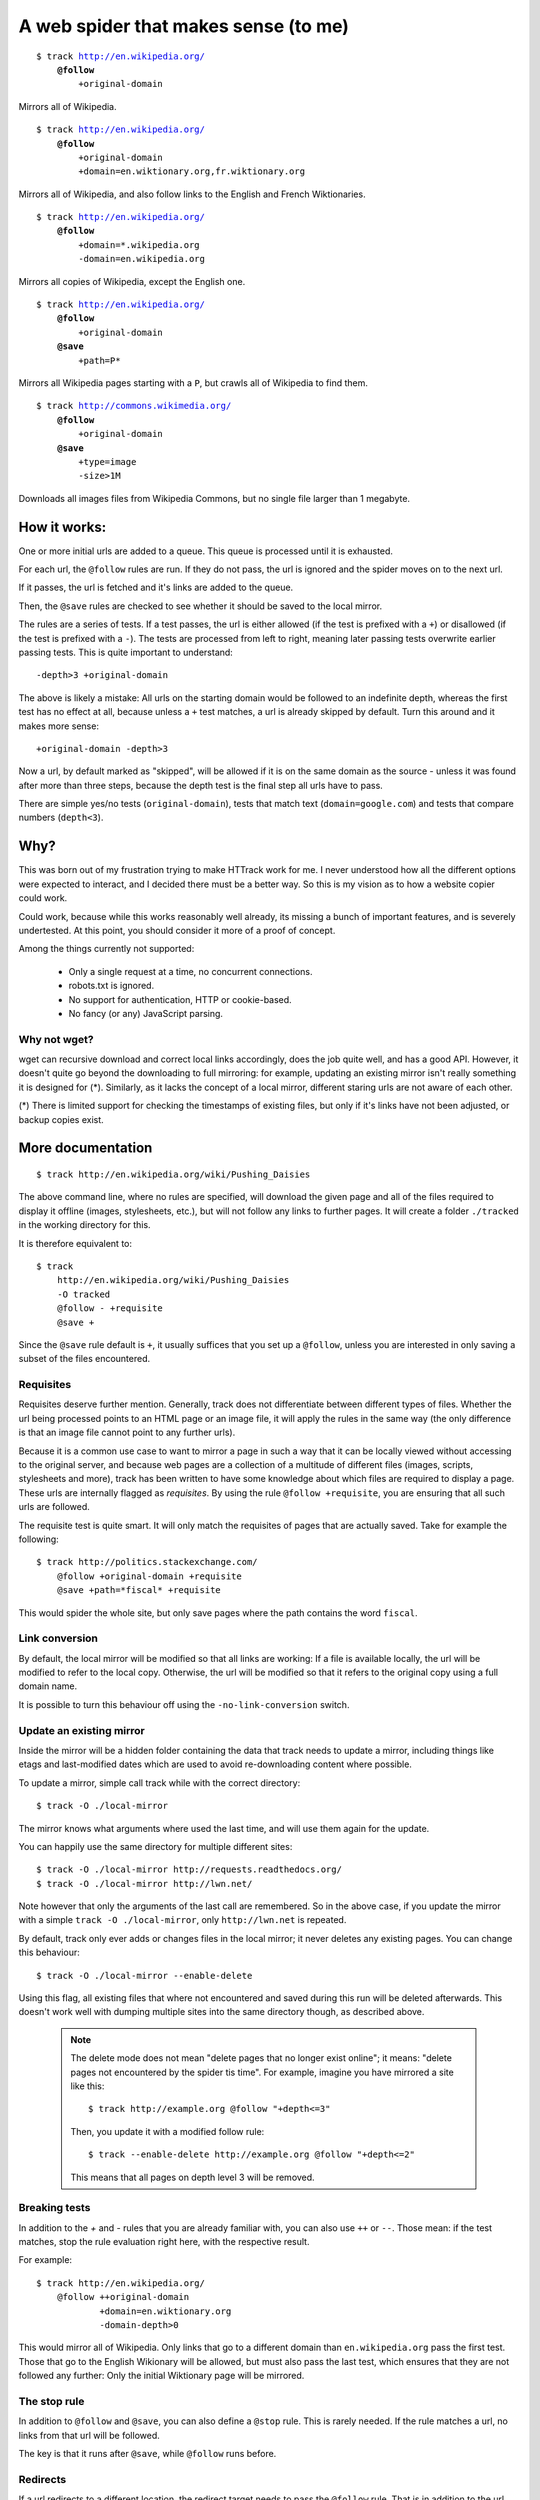 =====================================
A web spider that makes sense (to me)
=====================================

.. parsed-literal::

    $ track http://en.wikipedia.org/
        **@follow**
            +original-domain

Mirrors all of Wikipedia.


.. parsed-literal::

    $ track http://en.wikipedia.org/
        **@follow**
            +original-domain
            +domain=en.wiktionary.org,fr.wiktionary.org

Mirrors all of Wikipedia, and also follow links to the English and French
Wiktionaries.


.. parsed-literal::

    $ track http://en.wikipedia.org/
        **@follow**
            +domain=\*.wikipedia.org
            -domain=en.wikipedia.org


Mirrors all copies of Wikipedia, except the English one.


.. parsed-literal::

    $ track http://en.wikipedia.org/
        **@follow**
            +original-domain
        **@save**
            +path=P\*

Mirrors all Wikipedia pages starting with a ``P``, but crawls all of
Wikipedia to find them.


.. parsed-literal::

    $ track http://commons.wikimedia.org/
        **@follow**
            +original-domain
        **@save**
            +type=image
            -size>1M

Downloads all images files from Wikipedia Commons, but no single file
larger than 1 megabyte.


How it works:
-------------

One or more initial urls are added to a queue. This queue is processed
until it is exhausted.

For each url, the ``@follow`` rules are run. If they do not pass, the
url is ignored and the spider moves on to the next url.

If it passes, the url is fetched and it's links are added to the queue.

Then, the ``@save`` rules are checked to see whether it should be
saved to the local mirror.

The rules are a series of tests. If a test passes, the url is either
allowed (if the test is prefixed with a ``+``) or disallowed (if the
test is prefixed with a ``-``). The tests are processed from left to right,
meaning later passing tests overwrite earlier passing tests. This is
quite important to understand::

    -depth>3 +original-domain

The above is likely a mistake: All urls on the starting domain
would be followed to an indefinite depth, whereas the first test has
no effect at all, because unless a ``+`` test matches, a url is already
skipped by default. Turn this around and it makes more sense::

    +original-domain -depth>3

Now a url, by default marked as "skipped", will be allowed if it is on
the same domain as the source - unless it was found after more than three
steps, because the depth test is the final step all urls have to pass.

There are simple yes/no tests (``original-domain``), tests that match
text (``domain=google.com``) and tests that compare numbers
(``depth<3``).


Why?
----

This was born out of my frustration trying to make HTTrack work for me.
I never understood how all the different options were expected to interact,
and I decided there must be a better way. So this is my vision as to how
a website copier could work.

Could work, because while this works reasonably well already, its missing
a bunch of important features, and is severely undertested. At this point,
you should consider it more of a proof of concept.

Among the things currently not supported:

    - Only a single request at a time, no concurrent connections.
    - robots.txt is ignored.
    - No support for authentication, HTTP or cookie-based.
    - No fancy (or any) JavaScript parsing.

Why not wget?
~~~~~~~~~~~~~

wget can recursive download and correct local links accordingly, does
the job quite well, and has a good API. However, it doesn't quite go
beyond the downloading to full mirroring: for example, updating an
existing mirror isn't really something it is designed for (*). Similarly,
as it lacks the concept of a local mirror, different staring urls are
not aware of each other.

(*) There is limited support for checking the timestamps of existing
files, but only if it's links have not been adjusted, or backup copies
exist.


More documentation
------------------

::

    $ track http://en.wikipedia.org/wiki/Pushing_Daisies

The above command line, where no rules are specified, will download the
given page and all of the files required to display it offline (images,
stylesheets, etc.), but will not follow any links to further pages. It
will create a folder ``./tracked`` in the working directory for this.

It is therefore equivalent to::

    $ track
        http://en.wikipedia.org/wiki/Pushing_Daisies
        -O tracked
        @follow - +requisite
        @save +


Since the ``@save`` rule default is ``+``, it usually suffices that you
set up a ``@follow``, unless you are interested in only saving a subset
of the files encountered.


Requisites
~~~~~~~~~~

Requisites deserve further mention. Generally, track does not differentiate
between different types of files. Whether the url being processed points to
an HTML page or an image file, it will apply the rules in the same way (the
only difference is that an image file cannot point to any further urls).

Because it is a common use case to want to mirror a page in such a way that
it can be locally viewed without accessing to the original server, and
because web pages are a collection of a multitude of different files
(images, scripts, stylesheets and more), track has been written to have some
knowledge about which files are required to display a page. These urls are
internally flagged as *requisites*. By using the rule ``@follow +requisite``,
you are ensuring that all such urls are followed.

The requisite test is quite smart. It will only match the requisites of
pages that are actually saved. Take for example the following::

    $ track http://politics.stackexchange.com/
        @follow +original-domain +requisite
        @save +path=*fiscal* +requisite

This would spider the whole site, but only save pages where the path
contains the word ``fiscal``.


Link conversion
~~~~~~~~~~~~~~~

By default, the local mirror will be modified so that all links are
working: If a file is available locally, the url will be modified to
refer to the local copy. Otherwise, the url will be modified so that
it refers to the original copy using a full domain name.

It is possible to turn this behaviour off using the
``-no-link-conversion`` switch.


Update an existing mirror
~~~~~~~~~~~~~~~~~~~~~~~~~

Inside the mirror will be a hidden folder containing the data that track
needs to update a mirror, including things like etags and last-modified
dates which are used to avoid re-downloading content where possible.

To update a mirror, simple call track while with the correct directory::

    $ track -O ./local-mirror

The mirror knows what arguments where used the last time, and will use them
again for the update.

You can happily use the same directory for multiple different sites::

    $ track -O ./local-mirror http://requests.readthedocs.org/
    $ track -O ./local-mirror http://lwn.net/

Note however that only the arguments of the last call are remembered. So
in the above case, if you update the mirror with a simple
``track -O ./local-mirror``, only ``http://lwn.net`` is repeated.

By default, track only ever adds or changes files in the local mirror; it
never deletes any existing pages. You can change this behaviour::

    $ track -O ./local-mirror --enable-delete

Using this flag, all existing files that where not encountered and saved
during this run will be deleted afterwards. This doesn't work well with
dumping multiple sites into the same directory though, as described above.

    .. note::
        The delete mode does not mean "delete pages that no longer exist
        online"; it means: "delete pages not encountered by the spider
        tis time". For example, imagine you have mirrored a site like this::

             $ track http://example.org @follow "+depth<=3"

        Then, you update it with a modified follow rule::

             $ track --enable-delete http://example.org @follow "+depth<=2"

        This means that all pages on depth level 3 will be removed.



Breaking tests
~~~~~~~~~~~~~~

In addition to the `+` and `-` rules that you are already familiar with,
you can also use ``++`` or ``--``. Those mean: if the test matches, stop
the rule evaluation right here, with the respective result.

For example::

    $ track http://en.wikipedia.org/
        @follow ++original-domain
                +domain=en.wiktionary.org
                -domain-depth>0

This would mirror all of Wikipedia. Only links that go to a different
domain than ``en.wikipedia.org`` pass the first test. Those that go
to the English Wikionary will be allowed, but must also pass the last
test, which ensures that they are not followed any further: Only the
initial Wiktionary page will be mirrored.


The stop rule
~~~~~~~~~~~~~

In addition to ``@follow`` and ``@save``, you can also define a ``@stop``
rule. This is rarely needed. If the rule matches a url, no links from
that url will be followed.

The key is that it runs after ``@save``, while ``@follow`` runs before.


Redirects
~~~~~~~~~

If a url redirects to a different location, the redirect target needs to
pass the ``@follow`` rule. That is in addition to the url that does the
redirecting, which needs to pass at least those tests that run before the
redirect is detected.

For example, a ``+original-domain`` test needs to pass both urls. A
``+size>100k`` test only needs to pass the target url: Clearly, it wouldn't
make much sense to require the redirect itself to be large. The same thing
is true for tests like ``content`` or ``content-type``.

The local copy in the mirror will always be saved under a filename
representing the target url.

.. note::
    If there is more than a single redirect in a chain, only the final url
    needs to pass the rules: For example, if you filter by domain, presumably
    you will not be bothered if a redirect takes a round trip through a
    different domain; its the final document that matters.

track also deals with a special case where a url is known to be a redirect,
but is not saved to the local mirror, presumably because the ``@save``
rule did not match. If the url was using a permanent redirect with status
code ``301``, links to that url will be replaced with a link to the target
location instead.

Let's look at a example. Say a page has as a link like this::

    http://feedproxy.google.com/~rFooBar/~3/2fdgmfhHu1k/

Redirecting, using a 301 permanent redirect, to the real address::

    http://example.org/blog-entry.html

If you have configured the spider to not follow urls to ``example.org``,
the local mirror will still rewrite links to point directly to
``http://example.org``.

In a different case, you might have a url like this::

    http://example.org/download.php?file=foobar

using a temporary redirect to::

    http://example.org/data/foobar.zip

In this case, the local mirror will contain the link to the ``download.php``
file; the download generator will remain intact, rather than linking to
the internal file.


Other recipes
-------------

Saving all images from a site
~~~~~~~~~~~~~~~~~~~~~~~~~~~~~

::

    $ track
        http://en.wikipedia.org
        --layout {url|md5|10}_{filename}
        @follow +original-domain
        @save +content-type=image/*


Grab the first page from any external site
~~~~~~~~~~~~~~~~~~~~~~~~~~~~~~~~~~~~~~~~~~

::

    $ track
        http://bookmarks.com/
        @follow +original-domain +domain-depth=0

This uses the ``domain-depth`` test, which is the depth since the spider
arrived at the current domain. Therefore, the rule above would spider the
original domain, but would also allow any urls that were just discovered
pointing to a different domain.


Allowing a size range
~~~~~~~~~~~~~~~~~~~~~

This would be the standard way::

    $ track
        http://www.example.org
        @follow +size>10 -size>20

But just for fun, here are some other options::

    + -size<10 -size>20
    - --size>20 +size>10

